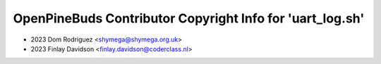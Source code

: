 ==========================================================
OpenPineBuds Contributor Copyright Info for 'uart_log.sh'
==========================================================

* 2023 Dom Rodriguez <shymega@shymega.org.uk>
* 2023 Finlay Davidson <finlay.davidson@coderclass.nl>
